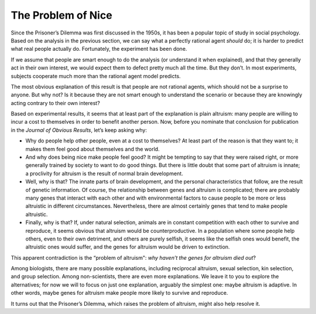..  Copyright (C)  Jan Pearce
    This work is licensed under the Creative Commons Attribution-NonCommercial-ShareAlike 4.0 International License. To view a copy of this license, visit http://creativecommons.org/licenses/by-nc-sa/4.0/.

.. _EOC_3:

The Problem of Nice
-------------------

Since the Prisoner’s Dilemma was first discussed in the 1950s, it has been a popular topic of study in social psychology. Based on the analysis in the previous section, we can say what a perfectly rational agent *should* do; it is harder to predict what real people actually do. Fortunately, the experiment has been done.

If we assume that people are smart enough to do the analysis (or understand it when explained), and that they generally act in their own interest, we would expect them to defect pretty much all the time. But they don’t. In most experiments, subjects cooperate much more than the rational agent model predicts.

The most obvious explanation of this result is that people are not rational agents, which should not be a surprise to anyone. But why not? Is it because they are not smart enough to understand the scenario or because they are knowingly acting contrary to their own interest?

Based on experimental results, it seems that at least part of the explanation is plain altruism: many people are willing to incur a cost to themselves in order to benefit another person. Now, before you nominate that conclusion for publication in the *Journal of Obvious Results*, let’s keep asking why:

- Why do people help other people, even at a cost to themselves? At least part of the reason is that they want to; it makes them feel good about themselves and the world.
- And why does being nice make people feel good? It might be tempting to say that they were raised right, or more generally trained by society to want to do good things. But there is little doubt that some part of altruism is innate; a proclivity for altruism is the result of normal brain development.
- Well, why is that? The innate parts of brain development, and the personal characteristics that follow, are the result of genetic information. Of course, the relationship between genes and altruism is complicated; there are probably many genes that interact with each other and with environmental factors to cause people to be more or less altruistic in different circumstances. Nevertheless, there are almost certainly genes that tend to make people altruistic.
- Finally, why is that? If, under natural selection, animals are in constant competition with each other to survive and reproduce, it seems obvious that altruism would be counterproductive. In a population where some people help others, even to their own detriment, and others are purely selfish, it seems like the selfish ones would benefit, the altruistic ones would suffer, and the genes for altruism would be driven to extinction.

This apparent contradiction is the “problem of altruism": *why haven’t the genes for altruism died out*?

Among biologists, there are many possible explanations, including reciprocal altruism, sexual selection, kin selection, and group selection. Among non-scientists, there are even more explanations. We leave it to you to explore the alternatives; for now we will to focus on just one explanation, arguably the simplest one: maybe altruism is adaptive. In other words, maybe genes for altruism make people more likely to survive and reproduce.

It turns out that the Prisoner’s Dilemma, which raises the problem of altruism, might also help resolve it.
